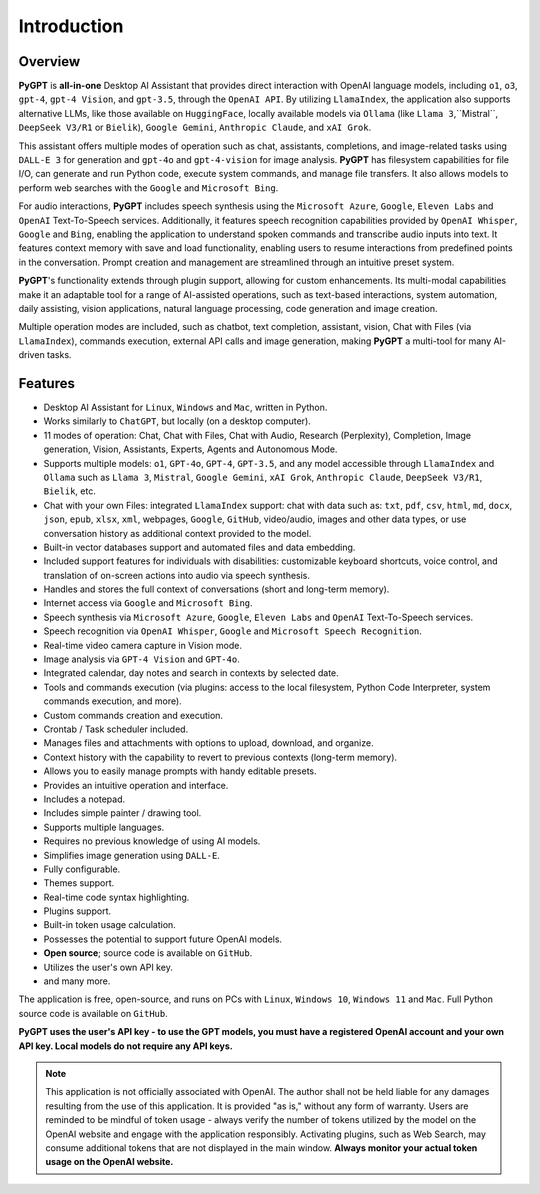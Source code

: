 Introduction
=============

Overview
----------------

**PyGPT** is **all-in-one** Desktop AI Assistant that provides direct interaction with OpenAI language models, including ``o1``, ``o3``, ``gpt-4``, ``gpt-4 Vision``, and ``gpt-3.5``, through the ``OpenAI API``. By utilizing ``LlamaIndex``, the application also supports alternative LLMs, like those available on ``HuggingFace``, locally available models via ``Ollama`` (like ``Llama 3``,``Mistral``, ``DeepSeek V3/R1`` or ``Bielik``), ``Google Gemini``, ``Anthropic Claude``, and ``xAI Grok``.

This assistant offers multiple modes of operation such as chat, assistants, completions, and image-related tasks using ``DALL-E 3`` for generation and ``gpt-4o`` and ``gpt-4-vision`` for image analysis. **PyGPT** has filesystem capabilities for file I/O, can generate and run Python code, execute system commands, and manage file transfers. It also allows models to perform web searches with the ``Google`` and ``Microsoft Bing``.

For audio interactions, **PyGPT** includes speech synthesis using the ``Microsoft Azure``, ``Google``, ``Eleven Labs`` and ``OpenAI`` Text-To-Speech services. Additionally, it features speech recognition capabilities provided by ``OpenAI Whisper``, ``Google`` and ``Bing``, enabling the application to understand spoken commands and transcribe audio inputs into text. It features context memory with save and load functionality, enabling users to resume interactions from predefined points in the conversation. Prompt creation and management are streamlined through an intuitive preset system.

**PyGPT**'s functionality extends through plugin support, allowing for custom enhancements. Its multi-modal capabilities make it an adaptable tool for a range of AI-assisted operations, such as text-based interactions, system automation, daily assisting, vision applications, natural language processing, code generation and image creation.

Multiple operation modes are included, such as chatbot, text completion, assistant, vision, Chat with Files (via ``LlamaIndex``), commands execution, external API calls and image generation, making **PyGPT** a multi-tool for many AI-driven tasks.

.. image:: images/v2_main.png
   :width: 800

Features
---------
* Desktop AI Assistant for ``Linux``, ``Windows`` and ``Mac``, written in Python.
* Works similarly to ``ChatGPT``, but locally (on a desktop computer).
* 11 modes of operation: Chat, Chat with Files, Chat with Audio, Research (Perplexity), Completion, Image generation, Vision, Assistants, Experts, Agents and Autonomous Mode.
* Supports multiple models: ``o1``, ``GPT-4o``, ``GPT-4``, ``GPT-3.5``, and any model accessible through ``LlamaIndex`` and ``Ollama`` such as ``Llama 3``, ``Mistral``, ``Google Gemini``, ``xAI Grok``, ``Anthropic Claude``, ``DeepSeek V3/R1``, ``Bielik``, etc.
* Chat with your own Files: integrated ``LlamaIndex`` support: chat with data such as: ``txt``, ``pdf``, ``csv``, ``html``, ``md``, ``docx``, ``json``, ``epub``, ``xlsx``, ``xml``, webpages, ``Google``, ``GitHub``, video/audio, images and other data types, or use conversation history as additional context provided to the model.
* Built-in vector databases support and automated files and data embedding.
* Included support features for individuals with disabilities: customizable keyboard shortcuts, voice control, and translation of on-screen actions into audio via speech synthesis.
* Handles and stores the full context of conversations (short and long-term memory).
* Internet access via ``Google`` and ``Microsoft Bing``.
* Speech synthesis via ``Microsoft Azure``, ``Google``, ``Eleven Labs`` and ``OpenAI`` Text-To-Speech services.
* Speech recognition via ``OpenAI Whisper``, ``Google`` and ``Microsoft Speech Recognition``.
* Real-time video camera capture in Vision mode.
* Image analysis via ``GPT-4 Vision`` and ``GPT-4o``.
* Integrated calendar, day notes and search in contexts by selected date.
* Tools and commands execution (via plugins: access to the local filesystem, Python Code Interpreter, system commands execution, and more).
* Custom commands creation and execution.
* Crontab / Task scheduler included.
* Manages files and attachments with options to upload, download, and organize.
* Context history with the capability to revert to previous contexts (long-term memory).
* Allows you to easily manage prompts with handy editable presets.
* Provides an intuitive operation and interface.
* Includes a notepad.
* Includes simple painter / drawing tool.
* Supports multiple languages.
* Requires no previous knowledge of using AI models.
* Simplifies image generation using ``DALL-E``.
* Fully configurable.
* Themes support.
* Real-time code syntax highlighting.
* Plugins support.
* Built-in token usage calculation.
* Possesses the potential to support future OpenAI models.
* **Open source**; source code is available on ``GitHub``.
* Utilizes the user's own API key.
* and many more.


The application is free, open-source, and runs on PCs with ``Linux``, ``Windows 10``, ``Windows 11`` and ``Mac``. 
Full Python source code is available on ``GitHub``.


**PyGPT uses the user's API key  -  to use the GPT models, 
you must have a registered OpenAI account and your own API key. Local models do not require any API keys.**

.. note::
   This application is not officially associated with OpenAI. The author shall not be held liable for any damages 
   resulting from the use of this application. It is provided "as is," without any form of warranty. 
   Users are reminded to be mindful of token usage - always verify the number of tokens utilized by the model on 
   the OpenAI website and engage with the application responsibly. Activating plugins, such as Web Search, 
   may consume additional tokens that are not displayed in the main window. 
   **Always monitor your actual token usage on the OpenAI website.**
